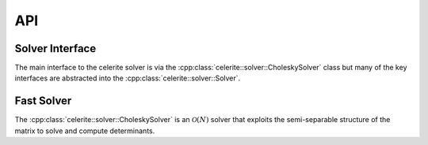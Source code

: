 .. _cpp-api:

API
===

Solver Interface
----------------

The main interface to the celerite solver is via the
:cpp:class:`celerite::solver::CholeskySolver` class but many of the key
interfaces are abstracted into the :cpp:class:`celerite::solver::Solver`.

.. doxygenclass:: celerite::solver::Solver
    :members:

Fast Solver
-----------

The :cpp:class:`celerite::solver::CholeskySolver` is an :math:`\mathcal{O}(N)`
solver that exploits the semi-separable structure of the matrix to solve and
compute determinants.

.. doxygenclass:: celerite::solver::CholeskySolver
    :members:
